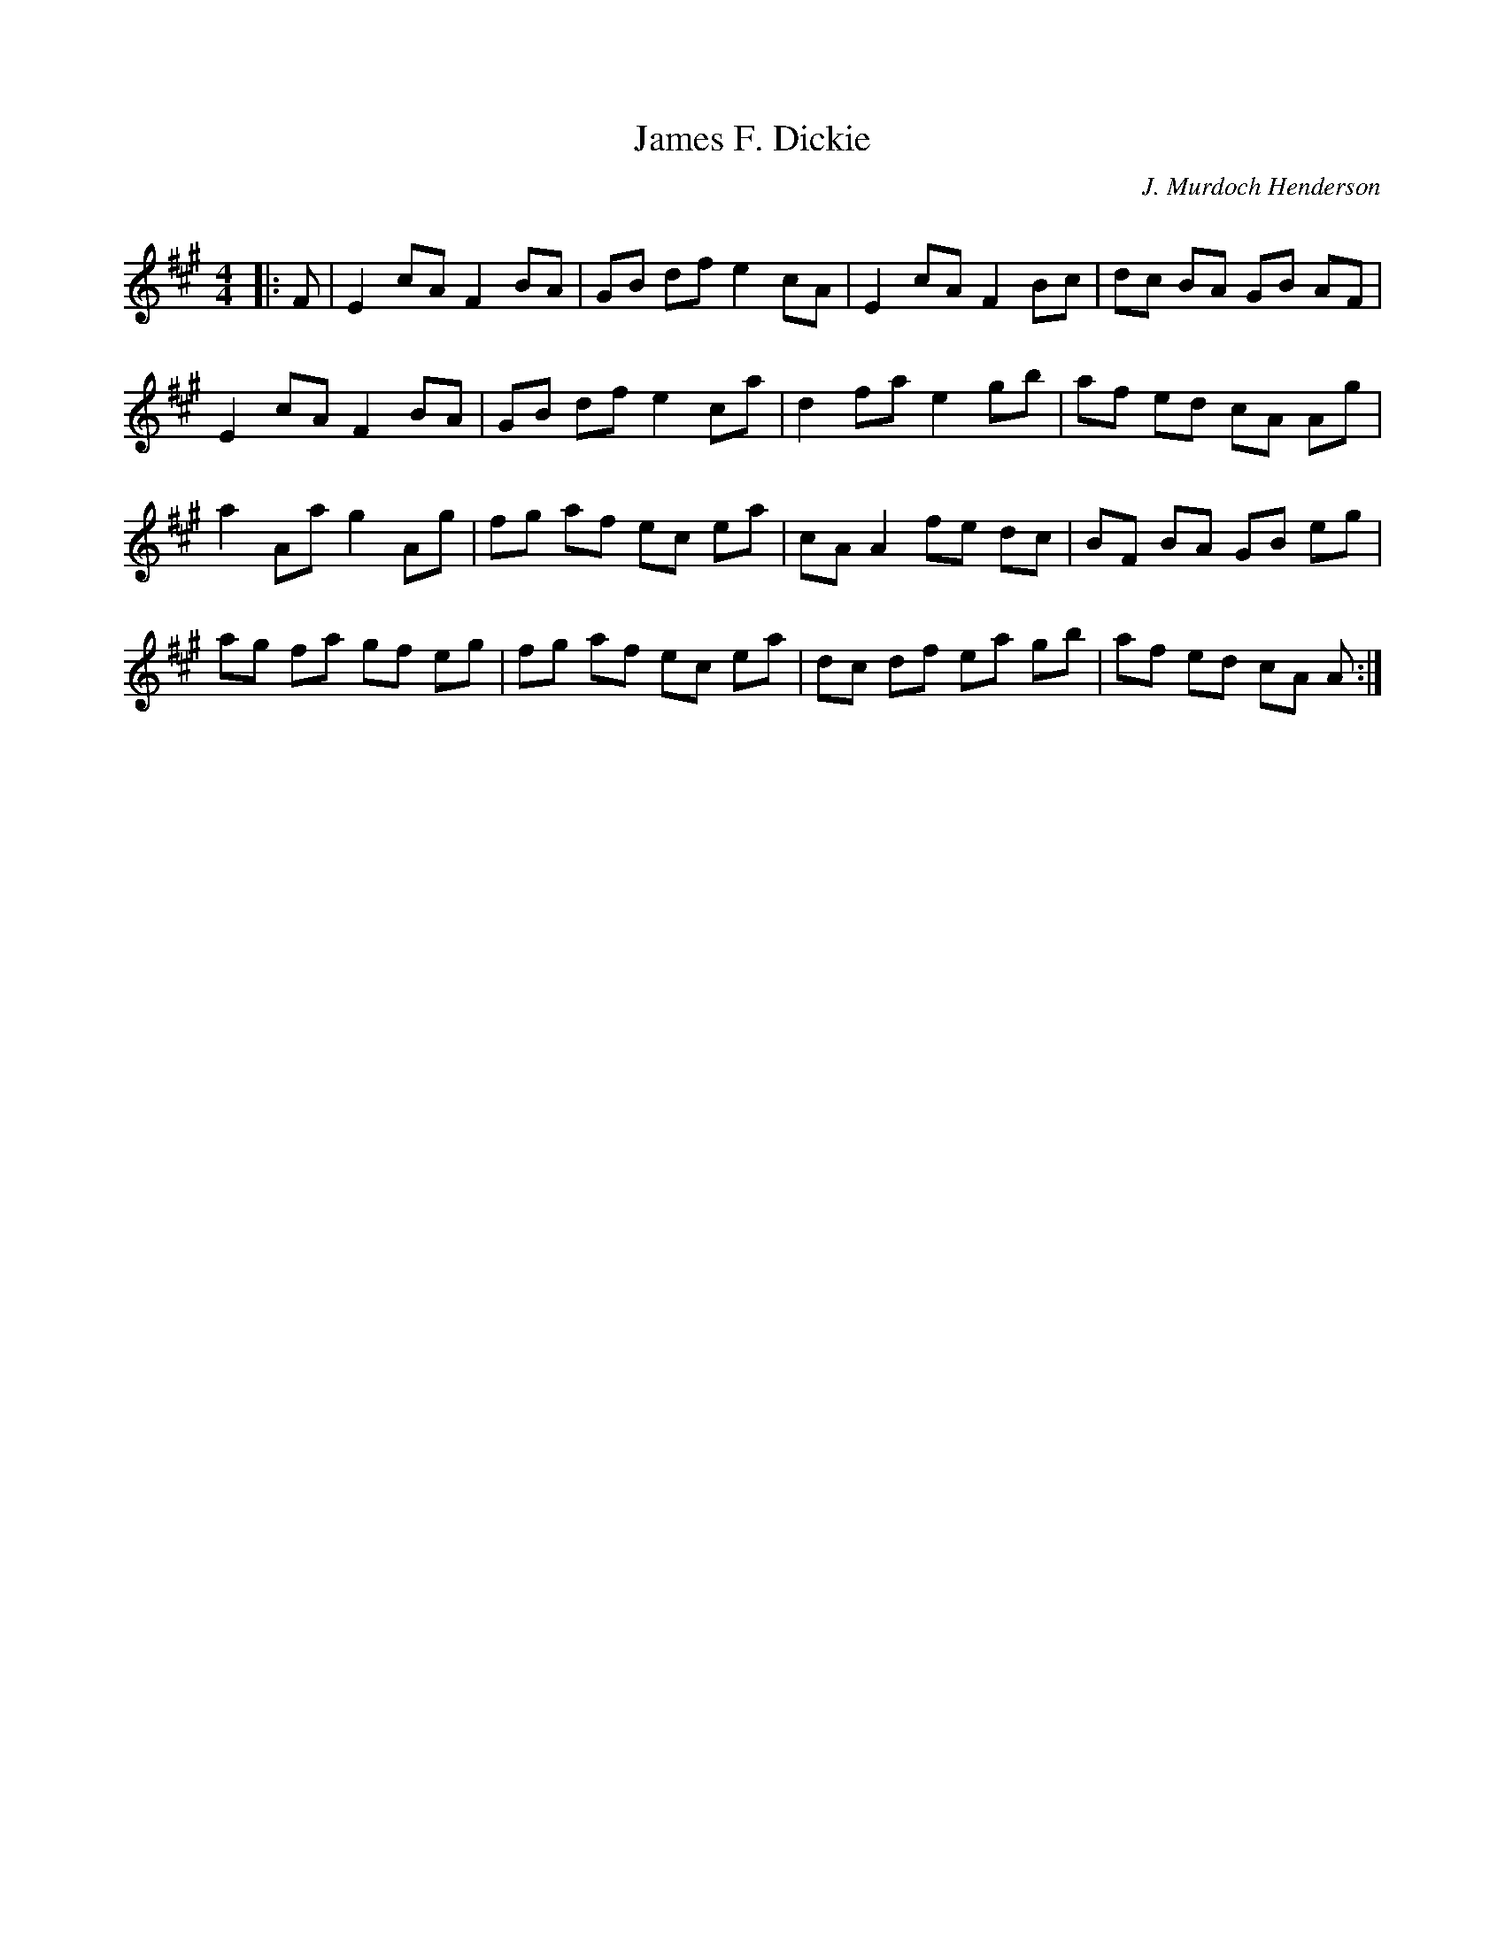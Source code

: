 X:1
T: James F. Dickie
C:J. Murdoch Henderson
R:Reel
Q: 232
K:A
M:4/4
L:1/8
|:F|E2 cA F2 BA|GB df e2 cA|E2 cA F2 Bc|dc BA GB AF|
E2 cA F2 BA|GB df e2 ca|d2 fa e2 gb|af ed cA Ag|
a2 Aa g2 Ag|fg af ec ea|cA A2 fe dc|BF BA GB eg|
ag fa gf eg|fg af ec ea|dc df ea gb|af ed cA A:|
